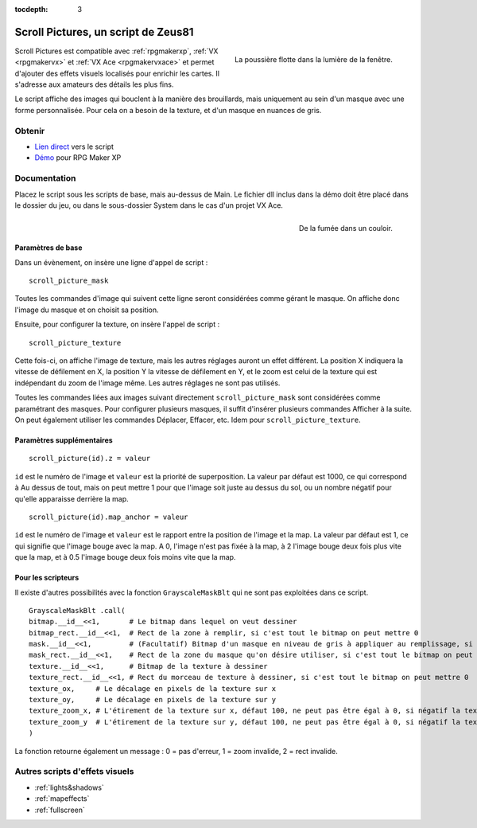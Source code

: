 :tocdepth: 3

.. meta::
   :description: Scroll Pictures est un script compatible avec RPG Maker XP, VX et VX Ace et permet d'ajouter des effets visuels détaillés sur vos maps.

.. _scrollpictures:

Scroll Pictures, un script de Zeus81
====================================

.. highlight:: ruby

.. figure:: assets/scripts_scrollpictures_poussiere.png
   :alt: Capture d'écran de RPG Maker XP
   :align: right

   La poussière flotte dans la lumière de la fenêtre.

Scroll Pictures est compatible avec :ref:`rpgmakerxp`, :ref:`VX <rpgmakervx>` et :ref:`VX Ace <rpgmakervxace>` et permet d'ajouter des effets visuels localisés pour enrichir les cartes. Il s'adresse aux amateurs des détails les plus fins.

Le script affiche des images qui bouclent à la manière des brouillards, mais uniquement au sein d'un masque avec une forme personnalisée. Pour cela on a besoin de la texture, et d'un masque en nuances de gris.

Obtenir
-------

* `Lien direct <https://pastebin.com/raw/XNUemDpR>`__ vers le script
* `Démo <https://drive.google.com/open?id=1Vrg02rYxrVUltGH0863y6OQZ1UAvWByo>`__ pour RPG Maker XP

Documentation
-------------

Placez le script sous les scripts de base, mais au-dessus de Main. Le fichier dll inclus dans la démo doit être placé dans le dossier du jeu, ou dans le sous-dossier System dans le cas d'un projet VX Ace.

.. figure:: assets/scripts_scrollpictures_fumee.png
   :alt: Capture d'écran de RPG Maker XP
   :align: right

   De la fumée dans un couloir.

Paramètres de base
~~~~~~~~~~~~~~~~~~

Dans un évènement, on insère une ligne d'appel de script ::

    scroll_picture_mask

Toutes les commandes d'image qui suivent cette ligne seront considérées comme gérant le masque. On affiche donc l'image du masque et on choisit sa position.

Ensuite, pour configurer la texture, on insère l'appel de script ::

    scroll_picture_texture

Cette fois-ci, on affiche l'image de texture, mais les autres réglages auront un effet différent. La position X indiquera la vitesse de défilement en X, la position Y la vitesse de défilement en Y, et le zoom est celui de la texture qui est indépendant du zoom de l'image même. Les autres réglages ne sont pas utilisés.

Toutes les commandes liées aux images suivant directement ``scroll_picture_mask`` sont considérées comme paramétrant des masques. Pour configurer plusieurs masques, il suffit d'insérer plusieurs commandes Afficher à la suite. On peut également utiliser les commandes Déplacer, Effacer, etc. Idem pour ``scroll_picture_texture``.

Paramètres supplémentaires
~~~~~~~~~~~~~~~~~~~~~~~~~~

::

    scroll_picture(id).z = valeur

``id`` est le numéro de l'image et ``valeur`` est la priorité de superposition. La valeur par défaut est 1000, ce qui correspond à Au dessus de tout, mais on peut mettre 1 pour que l'image soit juste au dessus du sol, ou un nombre négatif pour qu'elle apparaisse derrière la map.

::

    scroll_picture(id).map_anchor = valeur

``id`` est le numéro de l'image et ``valeur`` est le rapport entre la position de l'image et la map. La valeur par défaut est 1, ce qui signifie que l'image bouge avec la map. A 0, l'image n'est pas fixée à la map, à 2 l'image bouge deux fois plus vite que la map, et à 0.5 l'image bouge deux fois moins vite que la map.

Pour les scripteurs
~~~~~~~~~~~~~~~~~~~

Il existe d'autres possibilités avec la fonction ``GrayscaleMaskBlt`` qui ne sont pas exploitées dans ce script.

::

    GrayscaleMaskBlt .call(
    bitmap.__id__<<1,       # Le bitmap dans lequel on veut dessiner
    bitmap_rect.__id__<<1,  # Rect de la zone à remplir, si c'est tout le bitmap on peut mettre 0
    mask.__id__<<1,         # (Facultatif) Bitmap d'un masque en niveau de gris à appliquer au remplissage, si la taille du masque est différente de celle du bitmap il est automatiquement étiré
    mask_rect.__id__<<1,    # Rect de la zone du masque qu'on désire utiliser, si c'est tout le bitmap on peut mettre 0
    texture.__id__<<1,      # Bitmap de la texture à dessiner
    texture_rect.__id__<<1, # Rect du morceau de texture à dessiner, si c'est tout le bitmap on peut mettre 0
    texture_ox,     # Le décalage en pixels de la texture sur x
    texture_oy,     # Le décalage en pixels de la texture sur y
    texture_zoom_x, # L'étirement de la texture sur x, défaut 100, ne peut pas être égal à 0, si négatif la texture est inversée sur x
    texture_zoom_y  # L'étirement de la texture sur y, défaut 100, ne peut pas être égal à 0, si négatif la texture est inversée sur y
    )

La fonction retourne également un message : 0 = pas d'erreur, 1 = zoom invalide, 2 = rect invalide.

Autres scripts d'effets visuels
-------------------------------

* :ref:`lights&shadows`
* :ref:`mapeffects`
* :ref:`fullscreen`
